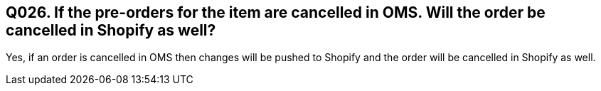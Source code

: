 == Q026. If the pre-orders for the item are cancelled in OMS. Will the order be cancelled in Shopify as well?

Yes, if an order is cancelled in OMS then changes will be pushed to Shopify and the order will be cancelled in Shopify as well.
